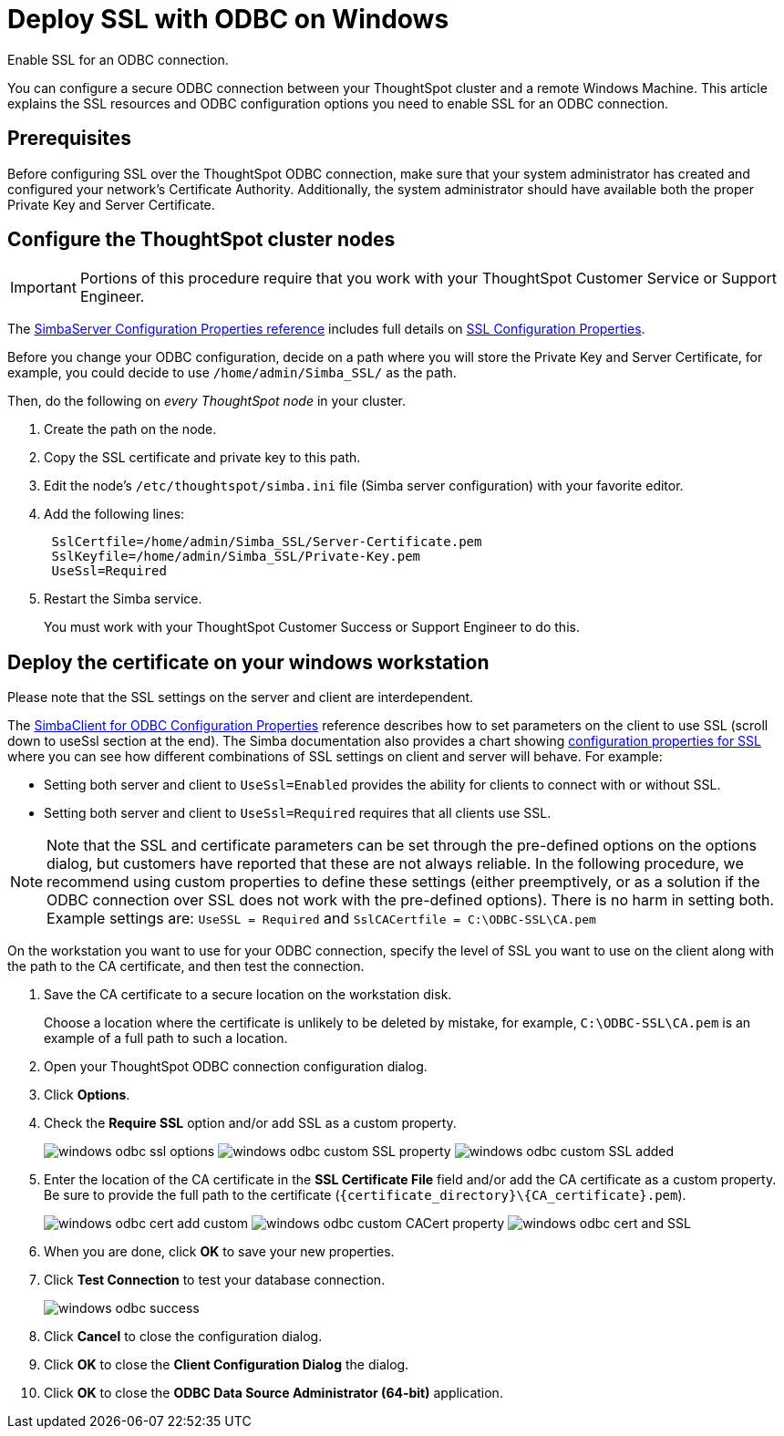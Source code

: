 = Deploy SSL with ODBC on Windows
:last_updated: 11/19/2019
:linkattrs:

Enable SSL for an ODBC connection.

You can configure a secure ODBC connection between your ThoughtSpot cluster and a remote Windows Machine.
This article explains the SSL resources and ODBC configuration options you need to enable SSL for an ODBC connection.

== Prerequisites

Before configuring SSL over the ThoughtSpot ODBC connection, make sure that your system administrator has created and configured your network's Certificate Authority.
Additionally, the system administrator should have available both the proper Private Key and Server Certificate.

== Configure the ThoughtSpot cluster nodes

IMPORTANT: Portions of this procedure require that you work with your ThoughtSpot Customer Service or Support Engineer.

The https://www.simba.com/products/SEN/doc/Client-Server_user_guide/content/clientserver/configuringsimbaserver/configurationoptions.htm[SimbaServer Configuration Properties reference,window=_blank] includes full details on https://www.simba.com/products/SEN/doc/Client-Server_user_guide/content/clientserver/configuringsimbaserver/configurationoptions.htm#SSL_Server[SSL Configuration Properties,window=_blank].

Before you change your ODBC configuration, decide on a path where you will store the Private Key and Server Certificate, for example, you could decide to use `/home/admin/Simba_SSL/` as the path.

Then, do the following on _every ThoughtSpot node_ in your cluster.

. Create the path on the node.
. Copy the SSL certificate and private key to this path.
. Edit the node's `/etc/thoughtspot/simba.ini` file (Simba server configuration) with your favorite editor.
. Add the following lines:
+
----
 SslCertfile=/home/admin/Simba_SSL/Server-Certificate.pem
 SslKeyfile=/home/admin/Simba_SSL/Private-Key.pem
 UseSsl=Required
----

. Restart the Simba service.
+
You must work with your ThoughtSpot Customer Success or Support Engineer to do this.

== Deploy the certificate on your windows workstation

Please note that the SSL settings on the server and client are interdependent.

The xref:https://www.simba.com/products/SEN/doc/Client-Server_user_guide/content/clientserver/configuringsimbaclientodbc/simbaclientodbcconfigurationoptions.htm[SimbaClient for ODBC Configuration Properties,window="_blank"] reference describes how to set parameters on the client to use SSL (scroll down to useSsl section at the end).
The Simba documentation also provides a chart showing https://www.simba.com/products/SEN/doc/Client-Server_user_guide/content/clientserver/configuringssl/configcombinations.htm[configuration properties for SSL,window="_blank"] where you can see how different combinations of SSL settings on client and server will behave.
For example:

* Setting both server and client to `UseSsl=Enabled` provides the ability for clients to connect with or without SSL.
* Setting both server and client to `UseSsl=Required` requires that all clients use SSL.

NOTE: Note that the SSL and certificate parameters can be set through the pre-defined options on the options dialog, but customers have reported that these are not always reliable.
In the following procedure, we recommend using custom properties to define these settings (either preemptively, or as a solution if the ODBC connection over SSL does not work with the pre-defined options).
There is no harm in setting both.
Example settings are: `UseSSL = Required` and ``SslCACertfile = C:\ODBC-SSL\CA.pem``

On the workstation you want to use for your ODBC connection, specify the level of SSL you want to use on the client along with the path to the CA certificate, and then test the connection.

. Save the CA certificate to a secure location on the workstation disk.
+
Choose a location where the certificate is unlikely to be deleted by mistake, for example, `C:\ODBC-SSL\CA.pem` is an example of a full path to such a location.

. Open your ThoughtSpot ODBC connection configuration dialog.
. Click *Options*.
. Check the *Require SSL* option and/or add SSL as a custom property.
+
image:windows-odbc-ssl-options.png[]  image:windows-odbc-custom-SSL-property.png[]  image:windows-odbc-custom-SSL-added.png[]

. Enter the location of the CA certificate in the *SSL Certificate File* field and/or add the CA certificate as a custom property.
Be sure to provide the full path to the certificate (`+{certificate_directory}\{CA_certificate}.pem+`).
+
image:windows-odbc-cert-add-custom.png[]  image:windows-odbc-custom-CACert-property.png[]  image:windows-odbc-cert-and-SSL.png[]

. When you are done, click *OK* to save your new properties.
. Click *Test Connection* to test your database connection.
+
image::windows-odbc-success.png[]

. Click *Cancel* to close the configuration dialog.
. Click *OK* to close the *Client Configuration Dialog* the dialog.
. Click *OK* to close the *ODBC Data Source Administrator (64-bit)* application.
